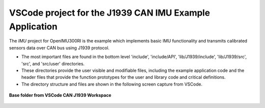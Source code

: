 VSCode project for the J1939 CAN IMU Example Application
--------------------------------------------------------

The *IMU* project for OpenIMU300RI is the example which implements basic IMU functionality and transmits calibrated sensors data over CAN bus using J1939 protocol.

*   The most important files are found in the bottom level 'include', 'include/API', 'lib/J1939/include', 'lib/J1939/src', 'src', and  'src/user' directories.
*   These directories provide the user visible and modifiable files, including the example application code and the
    header files that provide the function prototypes for the user and library code and critical definitions.
*   The directory structure and files are shown in the following screen capture from VSCode.

.. figure:: ../../media/OpenIMU300RI-can_J1939_Project.png
    :align: center

    **Base folder from VSCode CAN J1939 Workspace**
